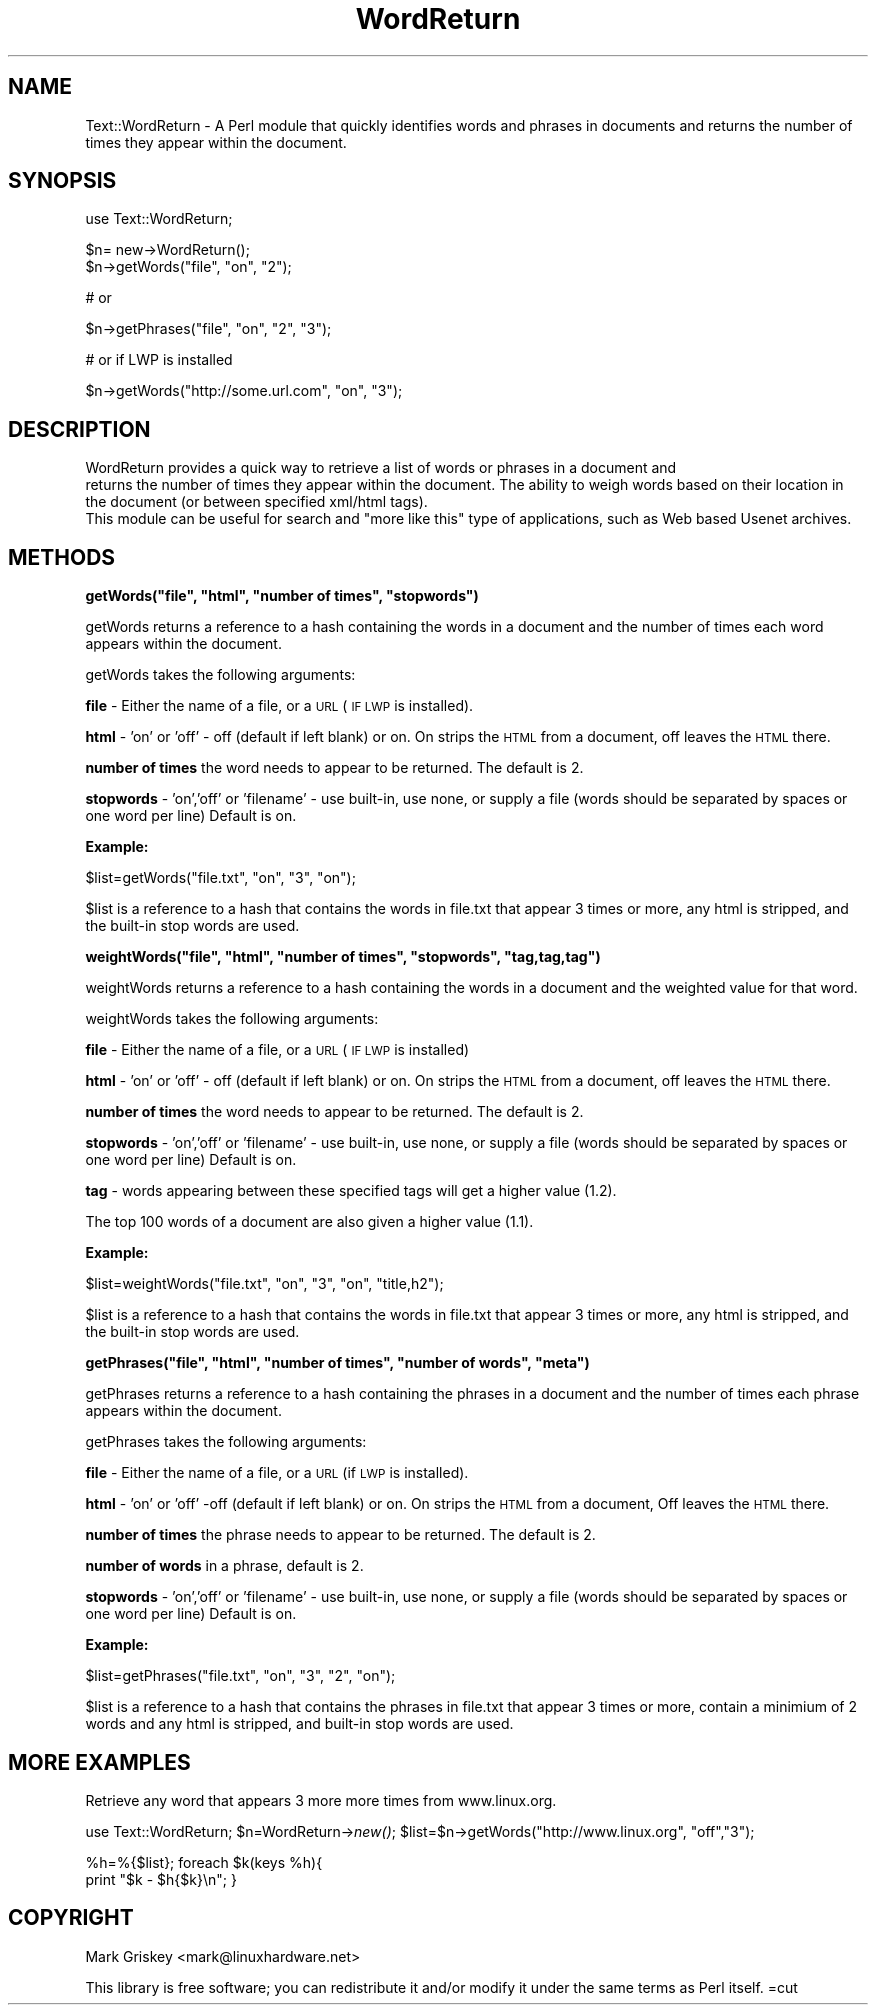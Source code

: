 .\" Automatically generated by Pod::Man version 1.02
.\" Wed Jul 11 15:55:36 2001
.\"
.\" Standard preamble:
.\" ======================================================================
.de Sh \" Subsection heading
.br
.if t .Sp
.ne 5
.PP
\fB\\$1\fR
.PP
..
.de Sp \" Vertical space (when we can't use .PP)
.if t .sp .5v
.if n .sp
..
.de Ip \" List item
.br
.ie \\n(.$>=3 .ne \\$3
.el .ne 3
.IP "\\$1" \\$2
..
.de Vb \" Begin verbatim text
.ft CW
.nf
.ne \\$1
..
.de Ve \" End verbatim text
.ft R

.fi
..
.\" Set up some character translations and predefined strings.  \*(-- will
.\" give an unbreakable dash, \*(PI will give pi, \*(L" will give a left
.\" double quote, and \*(R" will give a right double quote.  | will give a
.\" real vertical bar.  \*(C+ will give a nicer C++.  Capital omega is used
.\" to do unbreakable dashes and therefore won't be available.  \*(C` and
.\" \*(C' expand to `' in nroff, nothing in troff, for use with C<>
.tr \(*W-|\(bv\*(Tr
.ds C+ C\v'-.1v'\h'-1p'\s-2+\h'-1p'+\s0\v'.1v'\h'-1p'
.ie n \{\
.    ds -- \(*W-
.    ds PI pi
.    if (\n(.H=4u)&(1m=24u) .ds -- \(*W\h'-12u'\(*W\h'-12u'-\" diablo 10 pitch
.    if (\n(.H=4u)&(1m=20u) .ds -- \(*W\h'-12u'\(*W\h'-8u'-\"  diablo 12 pitch
.    ds L" ""
.    ds R" ""
.    ds C` `
.    ds C' '
'br\}
.el\{\
.    ds -- \|\(em\|
.    ds PI \(*p
.    ds L" ``
.    ds R" ''
'br\}
.\"
.\" If the F register is turned on, we'll generate index entries on stderr
.\" for titles (.TH), headers (.SH), subsections (.Sh), items (.Ip), and
.\" index entries marked with X<> in POD.  Of course, you'll have to process
.\" the output yourself in some meaningful fashion.
.if \nF \{\
.    de IX
.    tm Index:\\$1\t\\n%\t"\\$2"
.    .
.    nr % 0
.    rr F
.\}
.\"
.\" For nroff, turn off justification.  Always turn off hyphenation; it
.\" makes way too many mistakes in technical documents.
.hy 0
.if n .na
.\"
.\" Accent mark definitions (@(#)ms.acc 1.5 88/02/08 SMI; from UCB 4.2).
.\" Fear.  Run.  Save yourself.  No user-serviceable parts.
.bd B 3
.    \" fudge factors for nroff and troff
.if n \{\
.    ds #H 0
.    ds #V .8m
.    ds #F .3m
.    ds #[ \f1
.    ds #] \fP
.\}
.if t \{\
.    ds #H ((1u-(\\\\n(.fu%2u))*.13m)
.    ds #V .6m
.    ds #F 0
.    ds #[ \&
.    ds #] \&
.\}
.    \" simple accents for nroff and troff
.if n \{\
.    ds ' \&
.    ds ` \&
.    ds ^ \&
.    ds , \&
.    ds ~ ~
.    ds /
.\}
.if t \{\
.    ds ' \\k:\h'-(\\n(.wu*8/10-\*(#H)'\'\h"|\\n:u"
.    ds ` \\k:\h'-(\\n(.wu*8/10-\*(#H)'\`\h'|\\n:u'
.    ds ^ \\k:\h'-(\\n(.wu*10/11-\*(#H)'^\h'|\\n:u'
.    ds , \\k:\h'-(\\n(.wu*8/10)',\h'|\\n:u'
.    ds ~ \\k:\h'-(\\n(.wu-\*(#H-.1m)'~\h'|\\n:u'
.    ds / \\k:\h'-(\\n(.wu*8/10-\*(#H)'\z\(sl\h'|\\n:u'
.\}
.    \" troff and (daisy-wheel) nroff accents
.ds : \\k:\h'-(\\n(.wu*8/10-\*(#H+.1m+\*(#F)'\v'-\*(#V'\z.\h'.2m+\*(#F'.\h'|\\n:u'\v'\*(#V'
.ds 8 \h'\*(#H'\(*b\h'-\*(#H'
.ds o \\k:\h'-(\\n(.wu+\w'\(de'u-\*(#H)/2u'\v'-.3n'\*(#[\z\(de\v'.3n'\h'|\\n:u'\*(#]
.ds d- \h'\*(#H'\(pd\h'-\w'~'u'\v'-.25m'\f2\(hy\fP\v'.25m'\h'-\*(#H'
.ds D- D\\k:\h'-\w'D'u'\v'-.11m'\z\(hy\v'.11m'\h'|\\n:u'
.ds th \*(#[\v'.3m'\s+1I\s-1\v'-.3m'\h'-(\w'I'u*2/3)'\s-1o\s+1\*(#]
.ds Th \*(#[\s+2I\s-2\h'-\w'I'u*3/5'\v'-.3m'o\v'.3m'\*(#]
.ds ae a\h'-(\w'a'u*4/10)'e
.ds Ae A\h'-(\w'A'u*4/10)'E
.    \" corrections for vroff
.if v .ds ~ \\k:\h'-(\\n(.wu*9/10-\*(#H)'\s-2\u~\d\s+2\h'|\\n:u'
.if v .ds ^ \\k:\h'-(\\n(.wu*10/11-\*(#H)'\v'-.4m'^\v'.4m'\h'|\\n:u'
.    \" for low resolution devices (crt and lpr)
.if \n(.H>23 .if \n(.V>19 \
\{\
.    ds : e
.    ds 8 ss
.    ds o a
.    ds d- d\h'-1'\(ga
.    ds D- D\h'-1'\(hy
.    ds th \o'bp'
.    ds Th \o'LP'
.    ds ae ae
.    ds Ae AE
.\}
.rm #[ #] #H #V #F C
.\" ======================================================================
.\"
.IX Title "WordReturn 3"
.TH WordReturn 3 "perl v5.6.0" "2001-07-11" "User Contributed Perl Documentation"
.UC
.SH "NAME"
Text::WordReturn \- A Perl module that quickly identifies words and phrases in documents and returns the number of times they appear within the document.
.SH "SYNOPSIS"
.IX Header "SYNOPSIS"
.Vb 1
\&    use Text::WordReturn;
.Ve
.Vb 2
\&    $n= new->WordReturn();
\&    $n->getWords("file", "on", "2");
.Ve
.Vb 1
\&    # or
.Ve
.Vb 1
\&    $n->getPhrases("file", "on", "2", "3");
.Ve
.Vb 1
\&    # or if LWP is installed
.Ve
.Vb 1
\&    $n->getWords("http://some.url.com", "on", "3");
.Ve
.SH "DESCRIPTION"
.IX Header "DESCRIPTION"
.Vb 3
\&    WordReturn provides a quick way to retrieve a list of words or phrases in a document and
\&    returns the number of times they appear within the document. The ability to weigh words based on their location in the document (or between specified xml/html tags).
\&    This module can be useful for search and "more like this" type of applications, such as Web based Usenet archives.
.Ve
.SH "METHODS"
.IX Header "METHODS"
.if n .Sh "getWords(""file"", ""html"", ""number of times"", ""stopwords"")"
.el .Sh "getWords(``file'', ``html'', ``number of times'', ``stopwords'')"
.IX Subsection "getWords("file, html, number of times, stopwords)"
getWords returns a reference to a hash containing the 
words in a document and the number of times each word appears within the document.
.PP
getWords takes the following arguments:
.PP
\&\fBfile\fR \- Either the name of a file, or a \s-1URL\s0 (\s-1IF\s0 \s-1LWP\s0 is installed).
.PP
\&\fBhtml\fR \- 'on' or 'off' \- off (default if left blank) or on.  On strips the \s-1HTML\s0 from a document, off leaves the \s-1HTML\s0 there.
.PP
\&\fBnumber of times\fR the word needs to appear to be returned.  The default is 2.
.PP
\&\fBstopwords\fR \- 'on','off' or 'filename'  \- use built-in, use none, or supply a file (words should be separated by spaces or one word per line)  Default is on.
.Sh "Example:"
.IX Subsection "Example:"
$list=getWords(\*(L"file.txt\*(R", \*(L"on\*(R", \*(L"3\*(R", \*(L"on\*(R");
.PP
$list is a reference to a hash that contains the words in file.txt that appear 3 times or more, any html is 
stripped, and the built-in stop words are used.
.if n .Sh "weightWords(""file"", ""html"", ""number of times"", ""stopwords"", ""tag,tag,tag"")"
.el .Sh "weightWords(``file'', ``html'', ``number of times'', ``stopwords'', ``tag,tag,tag'')"
.IX Subsection "weightWords("file, html, number of times, stopwords, tag,tag,tag)"
weightWords returns a reference to a hash containing the 
words in a document and the weighted value for that word.
.PP
weightWords takes the following arguments:
.PP
\&\fBfile\fR \- Either the name of a file, or a \s-1URL\s0 (\s-1IF\s0 \s-1LWP\s0 is installed)
.PP
\&\fBhtml\fR \- 'on' or 'off' \- off (default if left blank) or on.  On strips the \s-1HTML\s0 from a document, off leaves the \s-1HTML\s0 there.
.PP
\&\fBnumber of times\fR the word needs to appear to be returned.  The default is 2.
.PP
\&\fBstopwords\fR \- 'on','off' or 'filename'  \- use built-in, use none, or supply a file (words should be separated by spaces or one word per line)  Default is on.
.PP
\&\fBtag\fR \- words appearing between these specified tags will get a higher value (1.2).
.PP
The top 100 words of a document are also given a higher value (1.1).
.Sh "Example:"
.IX Subsection "Example:"
$list=weightWords(\*(L"file.txt\*(R", \*(L"on\*(R", \*(L"3\*(R", \*(L"on\*(R", \*(L"title,h2\*(R");
.PP
$list is a reference to a hash that contains the words in file.txt that appear 3 times or more, any html is 
stripped, and the built-in stop words are used.
.if n .Sh "getPhrases(""file"", ""html"", ""number of times"", ""number of words"", ""meta"")"
.el .Sh "getPhrases(``file'', ``html'', ``number of times'', ``number of words'', ``meta'')"
.IX Subsection "getPhrases("file, html, number of times, number of words, meta)"
getPhrases returns a reference to a hash containing the 
phrases in a document and the number of times each phrase appears within the document.
.PP
getPhrases takes the following arguments:
.PP
\&\fBfile\fR \- Either the name of a file, or a \s-1URL\s0 (if \s-1LWP\s0 is installed).
.PP
\&\fBhtml\fR \- 'on' or 'off' \-off (default if left blank) or on.  On strips the \s-1HTML\s0 from a document, Off leaves the \s-1HTML\s0 there.
.PP
\&\fBnumber of times\fR the phrase needs to appear to be returned.  The default is 2.
.PP
\&\fBnumber of words\fR in a phrase, default is 2.
.PP
\&\fBstopwords\fR \- 'on','off' or 'filename'  \- use built-in, use none, or supply a file (words should be separated by spaces or one word per line)  Default is on.
.Sh "Example:"
.IX Subsection "Example:"
$list=getPhrases(\*(L"file.txt\*(R", \*(L"on\*(R", \*(L"3\*(R", \*(L"2\*(R", \*(L"on\*(R");
.PP
$list is a reference to a hash that contains the phrases in file.txt that appear 3 times or more, contain a minimium of 2 words and any html is 
stripped, and built-in stop words are used. 
.SH "MORE EXAMPLES"
.IX Header "MORE EXAMPLES"
Retrieve any word that appears 3 more more times from www.linux.org.
.PP
use Text::WordReturn;
\&\f(CW$n\fR=WordReturn->\fInew()\fR;
\&\f(CW$list\fR=$n->getWords(\*(L"http://www.linux.org\*(R", \*(L"off\*(R",\*(L"3\*(R");
.PP
%h=%{$list};
foreach $k(keys  \f(CW%h\fR){
        print \*(L"$k \- \f(CW$h\fR{$k}\en\*(R";
}                    
.SH "COPYRIGHT"
.IX Header "COPYRIGHT"
Mark Griskey <mark@linuxhardware.net>
.PP
This library is free software; you can redistribute it and/or modify it
under the same terms as Perl itself.
=cut
